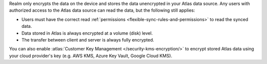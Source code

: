 Realm only encrypts the data on the device and stores the data unencrypted in your
Atlas data source. Any users with authorized access to the Atlas data source can read the data, but 
the following still applies: 

- Users must have the correct read :ref:`permissions <flexible-sync-rules-and-permissions>` to read the synced data.
- Data stored in Atlas is always encrypted at a volume (disk) level.
- The transfer between client and server is always fully encrypted.

You can also enable :atlas:`Customer Key Management </security-kms-encryption/>` 
to encrypt stored Atlas data using your cloud provider's key (e.g. AWS KMS,
Azure Key Vault, Google Cloud KMS). 
